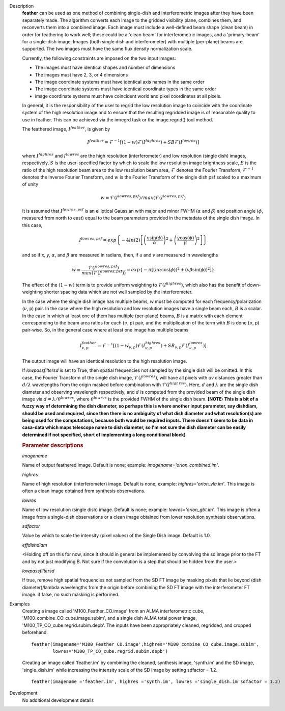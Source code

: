 

.. _Description:

Description
   **feather** can be used as one method of combining single-dish and
   interferometric images after they have been separately made.
   The algorithm converts each image to the gridded visibility plane,
   combines them, and reconverts them into a combined image. Each
   image must include a well-defined beam shape (clean beam) in order
   for feathering to work well; these could be a 'clean beam' for
   interferometric images, and a 'primary-beam' for a single-dish
   image. Images (both single dish and interferometer) with multiple
   (per-plane) beams are supported. The two images must have the same
   flux density normalization scale.
   
   Currently, the following constraints are imposed on the two input
   images:

   * The images must have identical shapes and number of dimensions
   * The images must have 2, 3, or 4 dimensions
   * The image coordinate systems must have identical axis names in
     the same order
   * The image coordinate systems must have identical coordinate
     types in the same order
   * image coordinate systems must have coincident world and pixel
     coordinates at all pixels.

   In general, it is the responsibility of the user to regrid the
   low resolution image to coincide with the coordinate system of
   the high resolution image and to ensure that the resulting
   regridded image is of reasonable quality to use in feather.
   This can be achieved via the imregrd task or the image.regrid()
   tool method.
   
   The feathered image, :math:`I^{feather}`, is given by

   .. math::

        I^{feather} = \mathcal{F}^{-1}[
            (1-w)\mathcal{F}(I^{highres}) + SB\mathcal{F}(I^{lowres})
        ]

   where  :math:`I^{highres}` and :math:`I^{lowres}` are the high resolution
   (interferometer) and low resolution (single dish) images, respectively,
   :math:`S` is the user-specified factor by which to scale the low resolution
   image brightness scale, :math:`B` is the ratio of the high resolution beam
   area to the low resolution beam area, :math:`\mathcal{F}` denotes the Fourier
   Transform, :math:`\mathcal{F}^{-1}` denotes the Inverse Fourier Transform,
   and :math:`w` is the Fourier Transform of the single dish psf scaled to a
   maximum of unity

   .. math::
  
        w \equiv \mathcal{F}(I^{lowres, psf})/max(\mathcal{F}(I^{lowres, psf})

   It is assumed that :math:`I^{lowres, psf}` is an elliptical Gaussian with
   major and minor FWHM (:math:`\alpha` and :math:`\beta`) and position angle
   (:math:`\phi`, measured from north to east) equal to the beam
   parameters provided in the metadata of the single dish image. In this case,

   .. math::

        I^{lowres, psf} = exp\left\{
            -4ln(2)\left[
                \left(\frac{x\sin(\phi)}{\alpha}\right)^2
                + \left(\frac{y\cos(\phi)}{\beta}\right)^2
            \right]
        \right\}

   and so if *x, y*, :math:`\alpha`, and :math:`\beta` are measured in radians,
   then, if *u* and *v* are measured in wavelengths

   .. math::

        w \equiv
            \frac{\mathcal{F}(I^{lowres, psf})}{max(\mathcal{F}(I^{lowres, psf}))}
            = exp\left\{
                -\pi\left[
                    \left(u\alpha\cos(\phi)\right)^2
                    + \left(v\beta\sin(\phi)\right)^2
                \right]
            \right\}

   The effect of the :math:`(1-w)` term is to provide uniform weighting to
   :math:`\mathcal{F}(I^{highres})`, which also has the benefit of
   down-weighting shorter spacing data which are not well sampled by the
   interferometer.

   In the case where the single dish image has multiple beams, *w* must be
   computed for each frequency/polarization (:math:`\nu`, p) pair. In the case
   where the high resolution and low resolution images have a single beam each,
   :math:`B` is a scalar. In the case in which at least one of them has multiple
   (per-plane) beams, :math:`B` is a matrix with each element corresponding to
   the beam area ratios for each (:math:`\nu`, p) pair, and the multiplication
   of the term with :math:`B` is done (:math:`\nu`, p) pair-wise. So, in 
   the general case where at least one image has multiple beams

   .. math::

        I^{feather}_{\nu, p} = \mathcal{F}^{-1}[
            (1-w_{\nu, p})\mathcal{F}(I^{highres}_{\nu, p})
            + SB_{\nu, p}\mathcal{F}(I^{lowres}_{\nu, p})
        ]

   The output image will have an identical resolution to the high resolution image.

   If *lowpassfiltersd* is set to True, then spatial frequencies not sampled by
   the single dish will be omitted. In this case, the Fourier Transform of the
   single dish image, :math:`\mathcal{F}(I^{lowres})`, will have all pixels with
   *uv* distances greater than :math:`d/\lambda` wavelengths from the origin
   masked before combination with :math:`\mathcal{F}(I^{highres})`. Here,
   :math:`d` and :math:`\lambda` are the single dish diameter and observing
   wavelength respectively, and :math:`d` is computed from the provided beam of
   the single dish image via :math:`d = \lambda/\theta^{lowres}`, where
   :math:`\theta^{lowres}` is the provided FWHM of the single dish beam.
   **[NOTE: This is a bit of a fuzzy way of determining the dish diameter, so
   perhaps this is where another input parameter, say dishdiam, should be used
   and required, since then there is no ambiguity of what dish diameter and
   what resolution(s) are being used for the computations, because both would
   be required inputs. There doesn't seem to be data in casa-data which maps
   telescope name to dish diameter, so I'm not sure the dish diameter can
   be easily determined if not specified, short of implementing a long
   conditional block]**

   .. rubric:: Parameter descriptions

   *imagename*

   Name of output feathered image. Default is none; example:
   *imagename='orion_combined.im'*.
   
   *highres*

   Name of high resolution (interferometer) image. Default is none;
   example: *highres='orion_vla.im'*. This image is often a clean
   image obtained from synthesis observations.
   
   *lowres*
   
   Name of low resolution (single dish) image. Default is none;
   example: *lowres='orion_gbt.im'*. This image is often a image from
   a single-dish observations or a clean image obtained from lower
   resolution synthesis observations.
   
   *sdfactor*
   
   Value by which to scale the intensity (pixel values) of the Single Dish
   image. Default is 1.0.
   
   *effdishdiam*
   
   <Holding off on this for now, since it should in general be implemented by
   convolving the sd image prior to the FT and by not just modifying B. Not
   sure if the convolution is a step that should be hidden from the user.>

   *lowpassfiltersd*
   
   If true, remove high spatial frequencies not sampled from the
   SD FT image by masking pixels that lie beyond (dish diameter)/lambda
   wavelengths from the origin before combining the SD FT image with the
   interferometer FT image. if false, no such masking is performed.

.. _Examples:

Examples
   Creating a image called 'M100_Feather_CO.image' from an ALMA
   interferometric cube, 'M100_combine_CO_cube.image.subim', and a
   single dish ALMA total power image,
   'M100_TP_CO_cube.regrid.subim.depb'. The inputs have been
   appropriately cleaned, regridded, and cropped beforehand.
   
   ::

      feather(imagename='M100_Feather_CO.image',highres='M100_combine_CO_cube.image.subim',
              lowres='M100_TP_CO_cube.regrid.subim.depb')
   
   Creating an image called 'feather.im' by combining the cleaned,
   synthesis image, 'synth.im' and the SD image, 'single_dish.im'
   while increasing the intensity scale of the SD image by setting
   sdfactor = 1.2.
   
   ::

      feather(imagename ='feather.im', highres ='synth.im', lowres ='single_dish.im'sdfactor = 1.2)


.. _Development:

Development
   No additional development details

   
